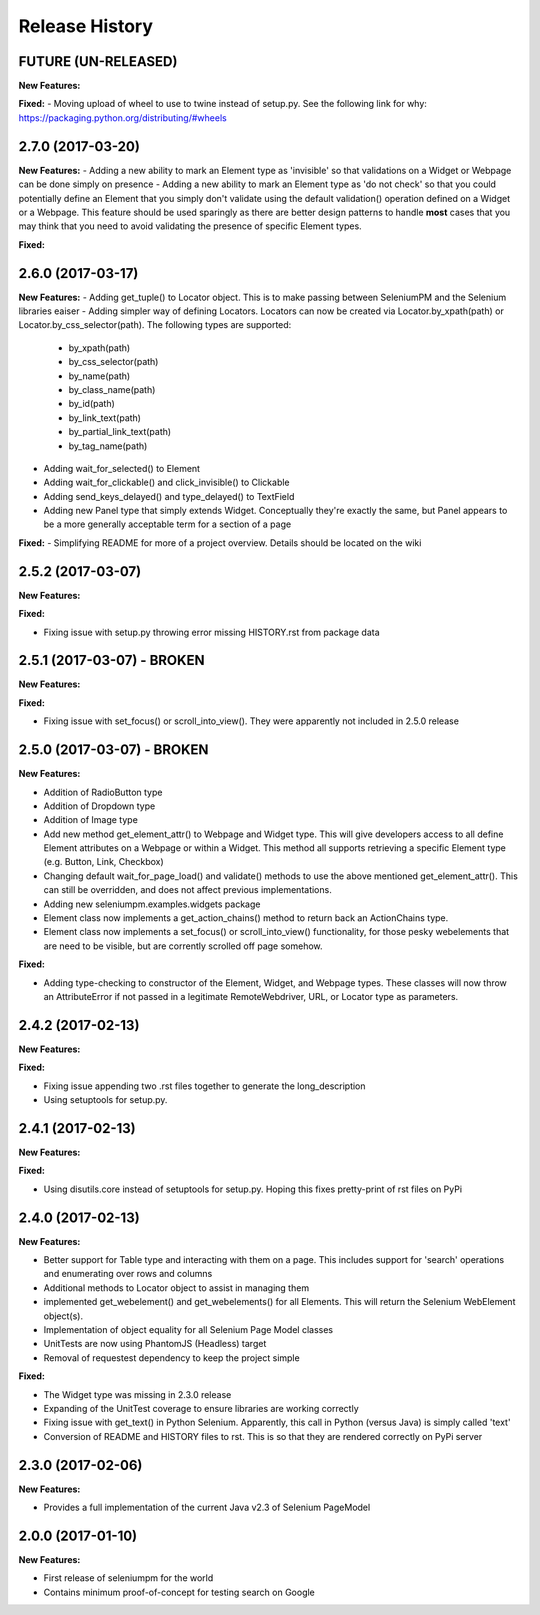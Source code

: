 Release History
===============

FUTURE (UN-RELEASED)
-------------------

**New Features:**

**Fixed:**
- Moving upload of wheel to use to twine instead of setup.py. See the following link for why: https://packaging.python.org/distributing/#wheels

2.7.0 (2017-03-20)
-------------------

**New Features:**
- Adding a new ability to mark an Element type as 'invisible' so that validations on a Widget or Webpage can be done simply on presence
- Adding a new ability to mark an Element type as 'do not check' so that you could potentially define an Element that you simply don't validate using the default validation() operation defined on a Widget or a Webpage. This feature should be used sparingly as there are better design patterns to handle **most** cases that you may think that you need to avoid validating the presence of specific Element types.

**Fixed:**

2.6.0 (2017-03-17)
-------------------

**New Features:**
- Adding get_tuple() to Locator object. This is to make passing between SeleniumPM and the Selenium libraries eaiser
- Adding simpler way of defining Locators. Locators can now be created via Locator.by_xpath(path) or Locator.by_css_selector(path). The following types are supported:
    * by_xpath(path)
    * by_css_selector(path)
    * by_name(path)
    * by_class_name(path)
    * by_id(path)
    * by_link_text(path)
    * by_partial_link_text(path)
    * by_tag_name(path)
- Adding wait_for_selected() to Element
- Adding wait_for_clickable() and click_invisible() to Clickable
- Adding send_keys_delayed() and type_delayed() to TextField
- Adding new Panel type that simply extends Widget. Conceptually they're exactly the same, but Panel appears to be a more generally acceptable term for a section of a page

**Fixed:**
- Simplifying README for more of a project overview. Details should be located on the wiki

2.5.2 (2017-03-07)
-------------------

**New Features:**

**Fixed:**

- Fixing issue with setup.py throwing error missing HISTORY.rst from package data

2.5.1 (2017-03-07) - BROKEN
-------------------

**New Features:**

**Fixed:**

- Fixing issue with set_focus() or scroll_into_view(). They were apparently not included in 2.5.0 release

2.5.0 (2017-03-07) - BROKEN
-------------------

**New Features:**

- Addition of RadioButton type
- Addition of Dropdown type
- Addition of Image type
- Add new method get_element_attr() to Webpage and Widget type. This will give developers access to all define
  Element attributes on a Webpage or within a Widget. This method all supports retrieving a specific Element type
  (e.g. Button, Link, Checkbox)
- Changing default wait_for_page_load() and validate() methods to use the above mentioned get_element_attr(). This can
  still be overridden, and does not affect previous implementations.
- Adding new seleniumpm.examples.widgets package
- Element class now implements a get_action_chains() method to return back an ActionChains type.
- Element class now implements a set_focus() or scroll_into_view() functionality, for those pesky webelements that are
  need to be visible, but are corrently scrolled off page somehow.

**Fixed:**

- Adding type-checking to constructor of the Element, Widget, and Webpage types. These classes will now throw an
  AttributeError if not passed in a legitimate RemoteWebdriver, URL, or Locator type as parameters.

2.4.2 (2017-02-13)
------------------

**New Features:**

**Fixed:**

- Fixing issue appending two .rst files together to generate the long_description
- Using setuptools for setup.py.

2.4.1 (2017-02-13)
------------------

**New Features:**

**Fixed:**

- Using disutils.core instead of setuptools for setup.py. Hoping this fixes pretty-print of rst files on PyPi

2.4.0 (2017-02-13)
------------------

**New Features:**

- Better support for Table type and interacting with them on a page. This includes support for 'search' operations and
  enumerating over rows and columns
- Additional methods to Locator object to assist in managing them
- implemented get_webelement() and get_webelements() for all Elements. This will return the Selenium WebElement
  object(s).
- Implementation of object equality for all Selenium Page Model classes
- UnitTests are now using PhantomJS (Headless) target
- Removal of requestest dependency to keep the project simple

**Fixed:**

- The Widget type was missing in 2.3.0 release
- Expanding of the UnitTest coverage to ensure libraries are working correctly
- Fixing issue with get_text() in Python Selenium. Apparently, this call in Python (versus Java) is simply called 'text'
- Conversion of README and HISTORY files to rst. This is so that they are rendered correctly on PyPi server

2.3.0 (2017-02-06)
------------------

**New Features:**

- Provides a full implementation of the current Java v2.3 of Selenium PageModel

2.0.0 (2017-01-10)
------------------

**New Features:**

- First release of seleniumpm for the world
- Contains minimum proof-of-concept for testing search on Google
